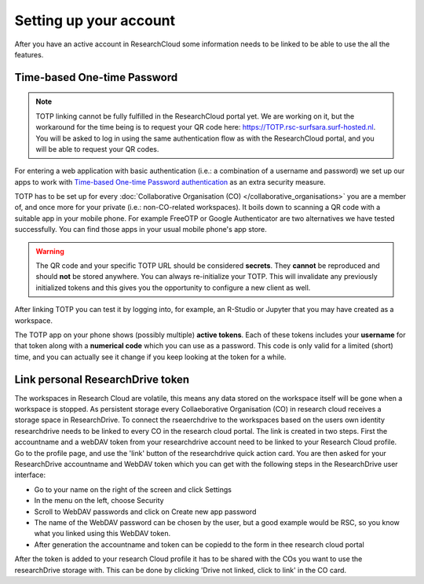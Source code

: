 Setting up your account
======================================

After you have an active account in ResearchCloud some information needs to be linked to be able to use the all the features. 


.. _label-totp:

Time-based One-time Password
-------------------------------------

.. note:: TOTP linking cannot be fully fulfilled in the ResearchCloud portal yet. We are working on it, but the workaround for the time being is to request your QR code here: https://TOTP.rsc-surfsara.surf-hosted.nl. You will be asked to log in using the same authentication flow as with the ResearchCloud portal, and you will be able to request your QR codes.

For entering a web application with basic authentication (i.e.: a combination of a username and password) we set up our apps to work with `Time-based One-time Password authentication <https://en.wikipedia.org/wiki/Time-based_One-time_Password_algorithm>`_ as an extra security measure.  

TOTP has to be set up for every :doc:`Collaborative Organisation (CO) </collaborative_organisations>` you are a member of, and once more for your private (i.e.: non-CO-related workspaces). It boils down to scanning a QR code with a suitable app in your mobile phone. For example FreeOTP or Google Authenticator are two alternatives we have tested successfully. You can find those apps in your usual mobile phone's app store.

.. warning::

    The QR code and your specific TOTP URL should be considered **secrets**. They **cannot** be reproduced and should **not** be stored anywhere. You can always re-initialize your TOTP. This will invalidate any previously initialized tokens and this gives you the opportunity to configure a new client as well.

After linking TOTP you can test it by logging into, for example, an R-Studio or Jupyter that you may have created as a workspace. 

The TOTP app on your phone shows (possibly multiple) **active tokens**. Each of these tokens includes your **username** for that token along with a **numerical code** which you can use as a password. This code is only valid for a limited (short) time, and you can actually see it change if you keep looking at the token for a while. 


Link personal ResearchDrive token
-----------------------------------

The workspaces in Research Cloud are volatile, this means any data stored on the workspace itself will be gone when a workspace is stopped. As persistent storage every Collaeborative Organisation (CO) in research cloud receives a storage space in ResearchDrive. To connect the rseaerchdrive to the workspaces based on the users own identity researchdrive needs to be linked to every CO in the research cloud portal. The link is created in two steps. First the accountname and a webDAV token from your researchdrive account need to be linked to your Research Cloud profile. Go to the profile page, and use the 'link' button of the researchdrive quick action card. You are then asked for your ResearchDrive accountname and WebDAV token which you can get with the following steps in the ResearchDrive user interface:


- Go to your name on the right of the screen and click Settings
- In the menu on the left, choose Security
- Scroll to WebDAV passwords and click on Create new app password
- The name of the WebDAV password can be chosen by the user, but a good example would be RSC, so you know what you linked using this WebDAV token.
- After generation the accountname and token can be copiedd to the form in thee research cloud portal

After the token is added to your research Cloud profile it has to be shared with the COs you want to use the researchDrive storage with. This can be done by clicking 'Drive not linked, click to link' in the CO card.


